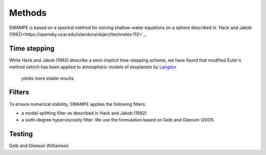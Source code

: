 Methods
============

SWAMPE is based on a spectral method for solving shallow-water equations on a sphere
described in `Hack and Jakob (1992)<https://opensky.ucar.edu/islandora/object/technotes:112>`_. 

Time stepping
----------------

While Hack and Jakob (1992) describe a semi-implicit time-stepping scheme, we have found
that modified Euler's method (which has been applied to atmospheric models of exoplanets by 
`Langton
<https://www.proquest.com/docview/304661389?pq-origsite=gscholar&fromopenview=true>`_
 yields more stable results. 

Filters
----------------

To ensure numerical stability, SWAMPE applies the following filters:

* a modal-splitting filter as described in Hack and Jakob (1992)
* a sixth-degree hyperviscosity filter. We use the formulation based on Gelb and Gleeson (2001).


Testing
----------------


Gelb and Gleeson
Williamson



